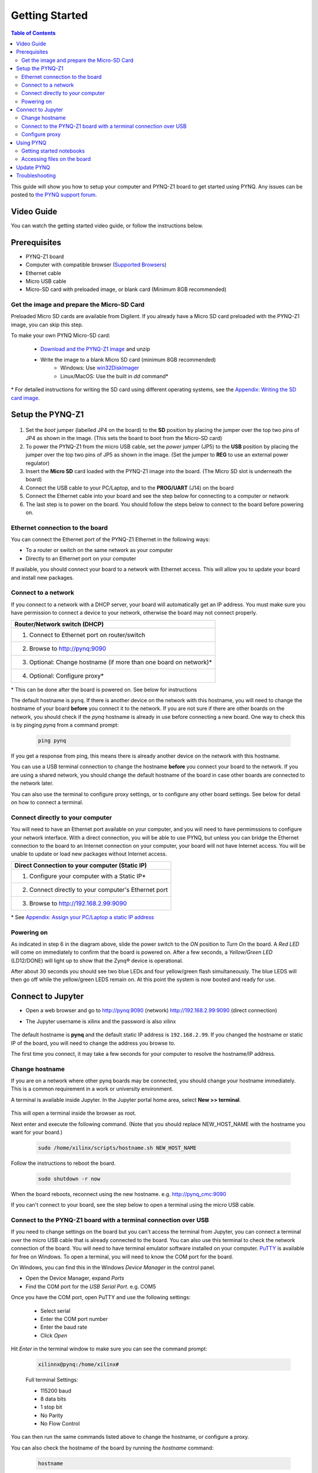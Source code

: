 ***************
Getting Started
***************

.. contents:: Table of Contents
   :depth: 2
	  

This guide will show you how to setup your computer and PYNQ-Z1 board to get started using PYNQ. 
Any issues can be posted to `the PYNQ support forum <https://groups.google.com/forum/#!forum/pynq_project>`_. 

     
Video Guide
=================

You can watch the getting started video guide, or follow the instructions below.


.. raw:: html

    <embed>
        <iframe width="560" height="315" src="https://www.youtube.com/embed/K5okTyjKr5U" frameborder="0" allowfullscreen></iframe>
        </br>
        </br>
    </embed>


Prerequisites
=============

* PYNQ-Z1 board
* Computer with compatible browser (`Supported Browsers <http://jupyter-notebook.readthedocs.org/en/latest/notebook.html#browser-compatibility>`_)
* Ethernet cable
* Micro USB cable 
* Micro-SD card with preloaded image, or blank card (Minimum 8GB recommended)


Get the image and prepare the Micro-SD Card
----------------------------------------------------

Preloaded Micro SD cards are available from Digilent. If you already have a Micro SD card preloaded with the PYNQ-Z1 image, you can skip this step. 

To make your own PYNQ Micro-SD card:

   * `Download and the PYNQ-Z1 image <https://files.digilent.com/Products/PYNQ/pynq_z1_image_2016_09_14.zip>`_ and unzip
   * Write the image to a blank Micro SD card (minimum 8GB recommended)
      * Windows: Use `win32DiskImager <https://sourceforge.net/projects/win32diskimager/>`_
      * Linux/MacOS: Use the built in *dd* command\*
   
\* For detailed instructions for writing the SD card using different operating systems, see the `Appendix: Writing the SD card image <17_appendix.rst#writing-the-sd-card-image>`_. 
   
Setup the PYNQ-Z1 
===================


   .. image:: ./images/pynqz1_setup.jpg
      :align: center


1. Set the *boot* jumper (labelled JP4 on the board) to the **SD** position by placing the jumper over the top two pins of JP4 as shown in the image.  (This sets the board to boot from the Micro-SD card)  
   
2. To power the PYNQ-Z1 from the micro USB cable, set the *power* jumper (JP5) to the **USB** position by placing the jumper over the top two pins of JP5 as shown in the image. (Set the jumper to **REG** to use an external power regulator)
   
3. Insert the **Micro SD** card loaded with the PYNQ-Z1 image into the board. (The Micro SD slot is underneath the board)
  
4. Connect the USB cable to your PC/Laptop, and to the **PROG/UART** (J14) on the board
   
5. Connect the Ethernet cable into your board and see the step below for connecting to a computer or network

6. The last step is to power on the board. You should follow the steps below to connect to the board before powering on. 

Ethernet connection to the board
----------------------------------

You can connect the Ethernet port of the PYNQ-Z1 Ethernet in the following ways:

* To a router or switch on the same network as your computer

* Directly to an Ethernet port on your computer

If available, you should connect your board to a network with Ethernet access. This will allow you to update your board and install new packages. 

Connect to a network
--------------------------

If you connect to a network with a DHCP server, your board will automatically get an IP address. You must make sure you have permission to connect a device to your network, otherwise the board may not connect properly. 

+---------------------------------------------------------------------+
| Router/Network switch (DHCP)                                        |
+=====================================================================+
| 1. Connect to Ethernet port on router/switch                        |
+---------------------------------------------------------------------+
| 2. Browse to http://pynq:9090                                       |
+---------------------------------------------------------------------+
| 3. Optional: Change hostname (if more than one board on network)\*  |
+---------------------------------------------------------------------+
| 4. Optional: Configure proxy\*                                      |
+---------------------------------------------------------------------+

\* This can be done after the board is powered on. See below for instructions


The default hostname is ``pynq``. If there is another device on the network with this hostname, you will need to change the hostname of your board **before** you connect it to the network. If you are not sure if there are other boards on the network, you should check if the *pynq* hostname is already in use before connecting a new board. One way to check this is by pinging *pynq* from a command prompt: 

   .. code-block:: console
   
      ping pynq

If you get a response from ping, this means there is already another device on the network with this hostname. 

You can use a USB terminal connection to change the hostname **before** you connect your board to the network. If you are using a shared network, you should change the default hostname of the board in case other boards are connected to the network later. 

You can also use the terminal to configure proxy settings, or to configure any other board settings. See below for detail on how to connect a terminal. 


Connect directly to your computer
---------------------------------------

You will need to have an Ethernet port available on your computer, and you will need to have permimssions to configure your network interface. With a direct connection, you will be able to use PYNQ, but unless you can bridge the Ethernet connection to the board to an Internet connection on your computer, your board will not have Internet access. You will be unable to update or load new packages without Internet access.

+--------------------------------------------------------+
| Direct Connection to your computer (Static IP)         |
+========================================================+
| 1. Configure your computer with a Static IP\*          |
+--------------------------------------------------------+
| 2. Connect directly to your computer's Ethernet port   |
+--------------------------------------------------------+
| 3. Browse to  http://192.168.2.99:9090                 |
+--------------------------------------------------------+

\* See `Appendix: Assign your PC/Laptop a static IP address <17_appendix.html#assign-your-laptop-pc-a-static-ip-address>`_


Powering on
--------------

As indicated in step 6 in the diagram above, slide the power switch to the *ON* position to *Turn On* the board. A *Red LED* will come on immediately to confirm that the board is powered on.  After a few seconds, a *Yellow/Green LED* (LD12/DONE) will light up to show that the Zynq® device is operational.

After about 30 seconds you should see two blue LEDs and four yellow/green flash simultaneously.  The blue LEDS will then go off while the yellow/green LEDS remain on.  At this point the system is now booted and ready for use. 
  

Connect to Jupyter  
===============================

* Open a web browser and go to `http://pynq:9090 <http://pynq:9090>`_ (network) `http://192.168.2.99:9090 <http://192.168.2.99:9090>`_ (direct connection)
* The Jupyter username is xilinx and the password is also xilinx
   
   .. image:: ./images/portal_homepage.jpg
      :height: 600px
      :scale: 75%
      :align: center


The default hostname is **pynq** and the default static IP address is ``192.168.2.99``. If you changed the hostname or static IP of the board, you will need to change the address you browse to. 
   
The first time you connect, it may take a few seconds for your computer to resolve the hostname/IP address. 
   
Change hostname
----------------------

If you are on a network where other pynq boards may be connected, you should change your hostname immediately. This is a common requirement in a work or university environment. 

A terminal is available inside Jupyter. 
In the Jupyter portal home area, select **New >> terminal**.

   .. image:: ./images/dashboard_files_tab_new.JPG
      :height: 300px
      :align: center
       
This will open a terminal inside the browser as root. 
       
Next enter and execute the following command.  (Note that you should replace NEW_HOST_NAME with the hostname you want for your board.)


   .. code-block:: console
   
      sudo /home/xilinx/scripts/hostname.sh NEW_HOST_NAME


   .. image:: ./images/change_hostname.jpg
      :height: 300px
      :align: center
	  
Follow the instructions to reboot the board. 

   .. code-block:: console
   
      sudo shutdown -r now
	  
When the board reboots, reconnect using the new hostname. e.g. http://pynq_cmc:9090

If you can't connect to your board, see the step below to open a terminal using the micro USB cable. 


Connect to the PYNQ-Z1 board with a terminal connection over USB
----------------------------------------------------------------

If you need to change settings on the board but you can't access the terminal from Jupyter, you can connect a terminal over the micro USB cable that is already connected to the board. You can also use this terminal to check the network connection of the board. You will need to have terminal emulator software installed on your computer. `PuTTY <http://www.putty.org/>`_ is available for free on Windows. To open a terminal, you will need to know the COM port for the board. 

On Windows, you can find this in the Windows *Device Manager* in the control panel. 

* Open the Device Manager, expand *Ports*

* Find the COM port for the *USB Serial Port*.  e.g. COM5

Once you have the COM port, open PuTTY and use the following settings:

   * Select serial
   * Enter the COM port number
   * Enter the baud rate 
   * Click *Open*

Hit *Enter* in the terminal window to make sure you can see the command prompt:

   .. code-block:: console
   
      xilinnx@pynq:/home/xilinx#
   

   Full terminal Settings:

   * 115200 baud
   * 8 data bits
   * 1 stop bit
   * No Parity
   * No Flow Control

You can then run the same commands listed above to change the hostname, or configure a proxy. 

You can also check the hostname of the board by running the *hostname* command:

   .. code-block:: console
   
      hostname
	  
You can also check the IP address of the board using *ifconfig*:

   .. code-block:: console
   
      ifconfig

Configure proxy
--------------------

If your board is connected to a network that uses a proxy, you need to set the proxy variables on the board. Open a terminal as above and enter the following where you should replace "my_http_proxy:8080" and "my_https_proxy:8080" with your settings.  

   .. code-block:: console
   
      set http_proxy=my_http_proxy:8080
      set https_proxy=my_https_proxy:8080


      
Using PYNQ
==========================

   
Getting started notebooks
----------------------------

A Jupyter notebook can be saved as html webpages. Some of this documentation has been generated directly from Jupyter notebooks. 

You can view the documentation as a webpage, or if you have a board running PYNQ, you can view and run the notebook documentation interactively. The documentation available as notebooks can be found in the *Getting_Started* folder in the Jupyter home area. 
 
.. image:: ./images/getting_started_notebooks.jpg
   :height: 600px
   :scale: 75%
   :align: center
   

There are also a number of example notebooks available showing how to use various peripherals with the board. 

.. image:: ./images/example_notebooks.jpg
   :height: 600px
   :scale: 75%
   :align: center

When you open a notebook and make any changes, or execute cells, the notebook document will be modified. It is recommended that you "Save a copy" when you open a new notebook. If you want to restore the original versions, you can download all the example notebooks from the `PYNQ GitHub page <www.github.com/xilinx/pynq>`_ .    
   
Accessing files on the board
----------------------------
`Samba <https://www.samba.org/>`_, a file sharing service, is running on the board. The home area on the board can be accessed as a network drive, and you can transfer files to and from the board. 

In Windows, to access the PYNQ home area you can go to:

``\\pynq\xilinx`` 

or 

``\\192.168.2.99\xilinx``  

Or in Linux: 

``smb://pynq/xilinx`` 

or 

``smb://192.168.2.99/xilinx``

Remember to change the hostname/IP address if necessary.

The Samba username:password is ``xilinx:xilinx``

.. image:: ./images/samba_share.JPG
   :height: 600px
   :scale: 75%
   :align: center

Update PYNQ 
===============================
You can update the pynq package by executing the script:

   .. code-block:: console
   
      /home/xilinx/scripts/update_pynq.sh

This will check the pynq GitHub, download and install the latest release. 

Updating will overwrite the introductory and example notebooks. You should make sure you take a backup of this, and any code you added to the pynq python directory. 


Troubleshooting
==========================

If you are having problems, please see the `Frequently asked questions <14_faqs.html>`_ or go the `PYNQ support forum <http://www.pynq.io>`_
